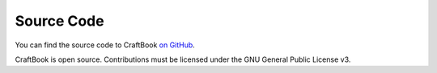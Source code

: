 ===========
Source Code
===========

You can find the source code to CraftBook `on GitHub <https://github.com/EngineHub/CraftBook>`_.

CraftBook is open source. Contributions must be licensed under the GNU General Public License v3.